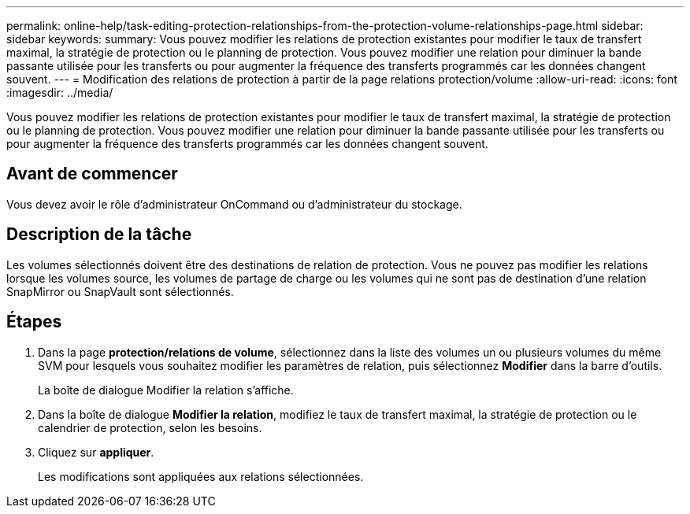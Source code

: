 ---
permalink: online-help/task-editing-protection-relationships-from-the-protection-volume-relationships-page.html 
sidebar: sidebar 
keywords:  
summary: Vous pouvez modifier les relations de protection existantes pour modifier le taux de transfert maximal, la stratégie de protection ou le planning de protection. Vous pouvez modifier une relation pour diminuer la bande passante utilisée pour les transferts ou pour augmenter la fréquence des transferts programmés car les données changent souvent. 
---
= Modification des relations de protection à partir de la page relations protection/volume
:allow-uri-read: 
:icons: font
:imagesdir: ../media/


[role="lead"]
Vous pouvez modifier les relations de protection existantes pour modifier le taux de transfert maximal, la stratégie de protection ou le planning de protection. Vous pouvez modifier une relation pour diminuer la bande passante utilisée pour les transferts ou pour augmenter la fréquence des transferts programmés car les données changent souvent.



== Avant de commencer

Vous devez avoir le rôle d'administrateur OnCommand ou d'administrateur du stockage.



== Description de la tâche

Les volumes sélectionnés doivent être des destinations de relation de protection. Vous ne pouvez pas modifier les relations lorsque les volumes source, les volumes de partage de charge ou les volumes qui ne sont pas de destination d'une relation SnapMirror ou SnapVault sont sélectionnés.



== Étapes

. Dans la page *protection/relations de volume*, sélectionnez dans la liste des volumes un ou plusieurs volumes du même SVM pour lesquels vous souhaitez modifier les paramètres de relation, puis sélectionnez *Modifier* dans la barre d'outils.
+
La boîte de dialogue Modifier la relation s'affiche.

. Dans la boîte de dialogue *Modifier la relation*, modifiez le taux de transfert maximal, la stratégie de protection ou le calendrier de protection, selon les besoins.
. Cliquez sur *appliquer*.
+
Les modifications sont appliquées aux relations sélectionnées.



